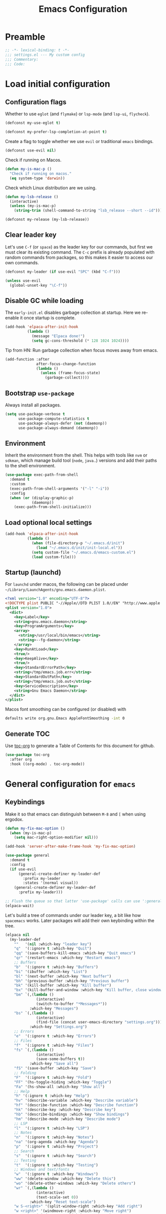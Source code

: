 #+TITLE: Emacs Configuration
#+STARTUP: showall
* Table of Contents                                            :TOC:noexport:
:PROPERTIES:
:VISIBILITY: folded
:END:
- [[#preamble][Preamble]]
- [[#load-initial-configuration][Load initial configuration]]
  - [[#configuration-flags][Configuration flags]]
  - [[#clear-leader-key][Clear leader key]]
  - [[#disable-gc-while-loading][Disable GC while loading]]
  - [[#bootstrap-use-package][Bootstrap =use-package=]]
  - [[#environment][Environment]]
  - [[#load-optional-local-settings][Load optional local settings]]
  - [[#startup-launchd][Startup (launchd)]]
  - [[#generate-toc][Generate TOC]]
- [[#general-configuration-for-emacs][General configuration for =emacs=]]
  - [[#keybindings][Keybindings]]
  - [[#quality-of-life][Quality-of-Life]]
  - [[#backups][Backups]]
  - [[#performance][Performance]]
  - [[#mouse--touchpad][Mouse / Touchpad]]
  - [[#whitespace][Whitespace]]
  - [[#help][Help]]
  - [[#file-system-dired][File system (=dired=)]]
  - [[#ui][UI]]
  - [[#fonts][Fonts]]
  - [[#spell-checking][Spell-checking]]
- [[#general-programming][General programming]]
- [[#packages][Packages]]
  - [[#theming-modus-themes][Theming (=modus-themes=)]]
  - [[#utilities][Utilities]]
  - [[#email][Email]]
  - [[#browser-eww][Browser (=eww=)]]
  - [[#project-and-file-management][Project and File Management]]
  - [[#programming][Programming]]
  - [[#terminal][Terminal]]
  - [[#recreational][Recreational]]
- [[#postamble][Postamble]]

* Preamble
:PROPERTIES:
:VISIBILITY: folded
:END:

#+BEGIN_SRC emacs-lisp
  ;; -*- lexical-binding: t -*-
  ;;; settings.el --- My custom config
  ;;; Commentary:
  ;;; Code:
#+END_SRC
* Load initial configuration
:PROPERTIES:
:VISIBILITY: children
:END:
** Configuration flags

Whether to use =eglot= (and =flymake=) or =lsp-mode= (and =lsp-ui=, =flycheck=).

#+BEGIN_SRC emacs-lisp
  (defconst my-use-eglot t)
#+END_SRC

#+begin_src emacs-lisp
  (defconst my-prefer-lsp-completion-at-point t)
#+end_src

Create a flag to toggle whether we use =evil= or traditional =emacs= bindings.

#+begin_src emacs-lisp
  (defconst use-evil nil)
#+end_src

Check if running on Macos.

#+begin_src emacs-lisp
  (defun my-is-mac-p ()
    "Check if running on macos."
    (eq system-type 'darwin))
#+end_src

Check which Linux distribution are we using.

#+begin_src emacs-lisp
  (defun my-lsb-release ()
    (interactive)
    (unless (my-is-mac-p)
      (string-trim (shell-command-to-string "lsb_release --short --id"))))

  (defconst my-release (my-lsb-release))
#+end_src

** Clear leader key

Let's use =C-f= (or =space=) as the leader key for our commands, but first we must clear its existing command. The =C-c= prefix is already populated with random commands from packages, so this makes it easier to access our own commands.

#+begin_src emacs-lisp
  (defconst my-leader (if use-evil "SPC" (kbd "C-f")))

  (unless use-evil
    (global-unset-key "\C-f"))
#+end_src

** Disable GC while loading

The =early-init.el= disables garbage collection at startup. Here we re-enable it once startup is complete.

#+BEGIN_SRC emacs-lisp
  (add-hook 'elpaca-after-init-hook
            (lambda ()
              (message "Elpaca done!")
              (setq gc-cons-threshold (* 128 1024 1024))))
#+END_SRC

Tip from HN: Run garbage collection when focus moves away from emacs.

#+begin_src emacs-lisp
  (add-function :after
                after-focus-change-function
                (lambda ()
                  (unless (frame-focus-state)
                    (garbage-collect))))
#+end_src


** Bootstrap =use-package=

Always install all packages.

#+BEGIN_SRC emacs-lisp
  (setq use-package-verbose t
        use-package-compute-statistics t
        use-package-always-defer (not (daemonp))
        use-package-always-demand (daemonp))
#+END_SRC

** Environment

Inherit the environment from the shell. This helps with tools like =nvm= or =sdkman=, which manage build tool (=node=, =java=..) versions and add their paths to the shell environment.

#+begin_src emacs-lisp
  (use-package exec-path-from-shell
    :demand t
    :custom
    (exec-path-from-shell-arguments '("-l" "-i"))
    :config
    (when (or (display-graphic-p)
              (daemonp))
      (exec-path-from-shell-initialize)))
#+end_src

** Load optional local settings

#+BEGIN_SRC emacs-lisp
  (add-hook 'elpaca-after-init-hook
            (lambda ()
              (when (file-directory-p "~/.emacs.d/init")
                (load "~/.emacs.d/init/init-local.el"))
              (setq custom-file "~/.emacs.d/emacs-custom.el")
              (load custom-file)))
#+END_SRC

** Startup (launchd)

For =launchd= under macos, the following can be placed under =~/Library/LaunchAgents/gnu.emacs.daemon.plist=.

#+begin_src xml :tangle no
  <?xml version="1.0" encoding="UTF-8"?>
  <!DOCTYPE plist PUBLIC "-//Apple//DTD PLIST 1.0//EN" "http://www.apple.com/DTDs/PropertyList-1.0.dtd">
  <plist version="1.0">
    <dict>
      <key>Label</key>
      <string>gnu.emacs.daemon</string>
      <key>ProgramArguments</key>
      <array>
        <string>/usr/local/bin/emacs</string>
        <string>--fg-daemon</string>
      </array>
      <key>RunAtLoad</key>
      <true/>
      <key>KeepAlive</key>
      <true/>
      <key>StandardErrorPath</key>
      <string>/tmp/emacs.job.err</string>
      <key>StandardOutPath</key>
      <string>/tmp/emacs.job.out</string>
      <key>ServiceDescription</key>
      <string>Gnu Emacs Daemon</string>
    </dict>
  </plist>
#+end_src

Macos font smoothing can be configured (or disabled) with

#+begin_src bash :tangle no
  defaults write org.gnu.Emacs AppleFontSmoothing -int 0
#+end_src

** Generate TOC

Use [[https://github.com/snosov1/toc-org][toc-org]] to generate a Table of Contents for this document for github.

#+BEGIN_SRC emacs-lisp
  (use-package toc-org
    :after org
    :hook ((org-mode) . toc-org-mode))
#+END_SRC

* General configuration for =emacs=
:PROPERTIES:
:VISIBILITY: children
:END:
** Keybindings

Make it so that emacs can distinguish between =M-8= and =[= when using ergodox.

#+begin_src emacs-lisp
  (defun my-fix-mac-option ()
    (when (my-is-mac-p)
      (setq mac-right-option-modifier nil)))

  (add-hook 'server-after-make-frame-hook 'my-fix-mac-option)
#+end_src

#+begin_src emacs-lisp
  (use-package general
    :demand t
    :config
    (if use-evil
        (general-create-definer my-leader-def
          :prefix my-leader
          :states '(normal visual))
      (general-create-definer my-leader-def
        :prefix my-leader)))

  ;; Flush the queue so that latter 'use-package' calls can use ':general'.
  (elpaca-wait)
#+end_src

Let's build a tree of commands under our leader key, a bit like how =spacemacs= works. Later packages will add their own keybinding within the tree.

#+begin_src emacs-lisp
  (elpaca nil
    (my-leader-def
      ""   '(nil :which-key "leader key")
      "q"  '(:ignore t :which-key "Quit")
      "qq" '(save-buffers-kill-emacs :which-key "Quit emacs")
      "qr" '(restart-emacs :which-key "Restart emacs")
      ;; Buffers
      "b"  '(:ignore t :which-key "Buffers")
      "bi" '(ibuffer :which-key "List")
      "bl" '(next-buffer :which-key "Next buffer")
      "bh" '(previous-buffer :which-key "Previous buffer")
      "bk" '(kill-buffer :which-key "Kill buffer")
      "bx" '(kill-buffer-and-window :which-key "Kill buffer, close window")
      "bm" `(,(lambda ()
                (interactive)
                (switch-to-buffer "*Messages*"))
             :which-key "Messages")
      "bs" `(,(lambda ()
                (interactive)
                (find-file (concat user-emacs-directory "settings.org")))
             :which-key "Settings.org")
      ;; Errors
      "e"  '(:ignore t :which-key "Errors")
      ;; Files
      "f"  '(:ignore t :which-key "Files")
      "fs" `(,(lambda ()
                (interactive)
                (save-some-buffers t))
             :which-key "Save all")
      "fS" '(save-buffer :which-key "Save")
      ;; Folding
      "F"  '(:ignore t :which-key "Fold")
      "FF" '(hs-toggle-hiding :which-key "Toggle")
      "Fa" '(hs-show-all :which-key "Show all")
      ;; Help
      "h" '(:ignore t :which-key "Help")
      "hv" '(describe-variable :which-key "Describe variable")
      "hf" '(describe-function :which-key "Describe function")
      "hk" '(describe-key :which-key "Describe key")
      "hb" '(describe-bindings :which-key "Show bindings")
      "hm" '(describe-mode :which-key "Describe mode")
      ;; LSP
      "l"  '(:ignore t :which-key "LSP")
      ;; Notes
      "n"  '(:ignore t :which-key "Notes")
      "na" '(org-agenda :which-key "Agenda")
      "p"  '(:ignore t :which-key "Project")
      ;; Search
      "s"  '(:ignore t :which-key "Search")
      ;; Testing
      "t"  '(:ignore t :which-key "Testing")
      ;; Windows and text/fonts
      "w"  '(:ignore t :which-key "Windows")
      "ww" '(delete-window :which-key "Delete this")
      "wo" '(delete-other-windows :which-key "Delete others")
      "wr" `(,(lambda ()
                (interactive)
                (text-scale-set 0))
             :which-key "Reset text-scale")
      "w S-<right>" '(split-window-right :which-key "Add right")
      "w <right>" '(windmove-right :which-key "Move right")
      "w <up>" '(windmove-up :which-key "Move up")
      "w <left>" '(windmove-left :which-key "Move left")
      "w <down>" '(windmove-down :which-key "Move down")
      ;; Lisp
      "x"  '(:ignore t :which-key "Execute LISP")))
#+end_src

Provide some evaluation shortcuts when working with =elisp= buffers.

#+begin_src emacs-lisp
  (elpaca nil
    (my-leader-def
      :keymaps '(emacs-lisp-mode-map org-mode-map)
      "xl" '(eval-last-sexp :which-key "Eval last")
      "xe" '(eval-defun :which-key "Eval defun")))
#+end_src

Optionally use =evil= mode for keybindings.

#+begin_src emacs-lisp
  (use-package evil
    :demand t
    :if use-evil
    :init
    (defun my-reset-cursor ()
      (interactive)
      (when (and (boundp 'evil-mode) (not evil-mode))
        (message "reset cursor")
        (setq-default cursor-type 'box)
        (set-cursor-color "#FFFFFF")))
    :hook
    (evil-mode . my-reset-cursor)
    :custom
    (evil-move-beyond-eol t)
    (evil-normal-state-cursor '("green" box))
    (evil-want-keybinding nil)
    (evil-want-C-u-scroll t)
    (evil-mode-line-format '(before . mode-line-front-space))
    :bind
    (:map evil-normal-state-map
          ("<tab>" . evil-indent))
    :config
    (eval-after-load 'undo-tree
      (setq evil-undo-system 'undo-tree))
    (modus-themes-with-colors
      (setq evil-normal-state-tag   (propertize " COMMAND " 'face `((:background ,bg-green-intense :foreground ,fg-main)))
            evil-emacs-state-tag    (propertize "  EMACS  " 'face `((:background ,bg-yellow-subtle :foreground ,fg-dim)))
            evil-insert-state-tag   (propertize " ------- " 'face `((:background ,bg-red-subtle :foreground ,fg-main)))
            evil-replace-state-tag  (propertize " REPLACE " 'face `((:background ,bg-red-intense :foreground ,fg-main)))
            evil-motion-state-tag   (propertize "  MOTION " 'face `((:background ,bg-blue-subtle :foreground ,fg-main)))
            evil-visual-state-tag   (propertize "  VISUAL " 'face `((:background ,bg-cyan-intense :foreground ,fg-main)))
            evil-operator-state-tag (propertize " OPERATE " 'face `((:background ,bg-magenta-intense :foreground ,fg-main)))))
    (evil-mode 1))
#+end_src

#+begin_src emacs-lisp
  (use-package evil-collection
    :demand t
    :if use-evil
    :after evil
    :config
    (evil-collection-init '(dashboard cider)))
#+end_src

#+begin_src emacs-lisp
  (use-package evil-goggles
    :demand t
    :if use-evil
    :after evil
    :config
    (evil-goggles-mode)
    (evil-goggles-use-diff-faces))
#+end_src

Use [[https://github.com/justbur/emacs-which-key][which-key]] to show suggestions when using keybindings.

#+BEGIN_SRC emacs-lisp
  (use-package which-key
    :demand t
    :custom
    (which-key-sort-order 'which-key-key-order-alpha)
    (which-key-separator " -> ")
    (which-key-idle-delay 0.5)
    (which-key-min-display-lines 6)
    (which-key-add-column-padding 2)
    :config
    (which-key-setup-side-window-bottom)
    (which-key-mode))
#+END_SRC

=hydra= can be used to build custom keybinding menus, a bit like =transient=.

#+begin_src emacs-lisp
  (use-package hydra)
#+end_src

#+begin_src emacs-lisp
  (use-package major-mode-hydra
    :bind ("M-SPC" . major-mode-hydra)
    :custom
    (major-mode-hydra-invisible-quit-key "q"))
#+end_src

** Quality-of-Life

Don't  require the user to type =yes= or =no= as a simple =y= or =n= is sufficient.

#+BEGIN_SRC emacs-lisp
  (fset 'yes-or-no-p 'y-or-n-p)
#+END_SRC

Automatically refresh buffers if the file has changed on disk.

#+begin_src emacs-lisp
  (use-package emacs
    :elpaca nil
    :custom
    ;; Don't poll if file system already notifies us
    (auto-revert-avoid-polling t)
    (auto-revert-interval 5)
    ;; Check if VC state changes (e.g. branch) even though the file stays the same
    (auto-revert-check-vc-info t)
    :config
    (global-auto-revert-mode t))
#+end_src

Introduce a Clojure -style =comment= macro.

#+begin_src emacs-lisp
  (defmacro comment (&rest sexp) nil)
#+end_src

Start the =*scratch*= in fundamental mode so we don't automatically load all elisp related packages.

#+begin_src emacs-lisp
  (use-package emacs
    :elpaca nil
    :custom
    (initial-major-mode 'fundamental-mode))
#+end_src

** Backups

#+BEGIN_SRC emacs-lisp
  (setq
   ;; don't clobber symlinks
   backup-by-copying t
   ;; don't litter my fs tree
   backup-directory-alist '(("." . "~/.saves/"))
   auto-save-file-name-transforms `((".*" "~/.saves/" t))
   delete-old-versions t
   kept-new-versions 6
   kept-old-versions 2
   ;; use versioned backups
   version-control t)
#+END_SRC

Save command history when we close the frame.

#+begin_src emacs-lisp
  (add-hook 'delete-frame-functions 'recentf-save-list)
  (add-hook 'delete-frame-functions 'savehist-autosave)
#+end_src

** Performance

Increase the default number of bytes to read from subprocesses, as the default is just 4 kB.

#+BEGIN_SRC emacs-lisp
  (setq read-process-output-max (* 1024 1024))
#+END_SRC

The =suggest-key-bindings= feature adds several seconds of delays to various commands when using =M-x=.

#+BEGIN_SRC emacs-lisp
  (setq suggest-key-bindings nil)
#+END_SRC

Enable shortcuts for the internal profiler.

#+BEGIN_SRC emacs-lisp
  (global-set-key (kbd "<f9>") 'profiler-start)
  (global-set-key (kbd "<f10>") 'profiler-stop)
  (global-set-key (kbd "<f11>") 'profiler-report)
#+END_SRC

Use left-to-right text direction instead of detecting per line, for a minor performance boost.

#+BEGIN_SRC emacs-lisp
  (setq-default bidi-paragraph-direction 'left-to-right)
#+END_SRC

Disable the bidirectional parenthesis algorithm, for a minor performance boost.

#+BEGIN_SRC emacs-lisp
  (setq bidi-inhibit-bpa t)
#+END_SRC

There's a default wait time of =0.1= seconds between emacs and =GTK=.

#+begin_src emacs-lisp
  (setq pgtk-wait-for-event-timeout 0.01)
#+end_src

** Mouse / Touchpad

Check if we're running a graphical session and if so:
- Show a context menu when right clicking

#+begin_src emacs-lisp
  (defun my-when-graphical ()
    (when (display-graphic-p)
      (context-menu-mode)))

  (add-hook 'server-after-make-frame-hook 'my-when-graphical)
#+end_src

*** Scrolling

Set =scroll-margin= to =0= , otherwise the scrolling will jump around when clicking on entries in =treemacs=.

#+BEGIN_SRC emacs-lisp
  (setq auto-window-vscroll nil
        fast-but-imprecise-scrolling t
        scroll-conservatively 101
        scroll-margin 0
        scroll-preserve-screen-position t)
#+END_SRC

Enable smooth scrolling when using macos. However, this cases [[https://def.lakaban.net/2023-03-05-high-quality-scrolling-emacs/][issues]] with text-scaling, where the scale increases dramatically if you press =C= and the touchpad.

#+begin_src emacs-lisp
  (when (my-is-mac-p)
    (pixel-scroll-precision-mode +1)

    (defun my-filter-mwheel-always-coalesce (orig &rest args)
      "A filter function suitable for :around advices that ensures only
     coalesced scroll events reach the advised function."
      (if mwheel-coalesce-scroll-events
          (apply orig args)
        (setq mwheel-coalesce-scroll-events t)))

    (defun my-filter-mwheel-never-coalesce (orig &rest args)
      "A filter function suitable for :around advices that ensures only
     non-coalesced scroll events reach the advised function."
      (if mwheel-coalesce-scroll-events
          (setq mwheel-coalesce-scroll-events nil)
        (apply orig args)))

    ;; Don't coalesce for high precision scrolling
    (advice-add 'pixel-scroll-precision :around #'my-filter-mwheel-never-coalesce)

    ;; Coalesce for default scrolling (which is still used for horizontal scrolling)
    ;; and text scaling (bound to ctrl + mouse wheel by default).
    (advice-add 'mwheel-scroll          :around #'my-filter-mwheel-always-coalesce)
    (advice-add 'mouse-wheel-text-scale :around #'my-filter-mwheel-always-coalesce))
#+end_src

** Whitespace

Highlight trailing whitespace (when not in read-only buffers) and don't use tabs for indenting.

#+BEGIN_SRC emacs-lisp
  (defun show-trailing-if-writeable ()
    (let ((enabled (if buffer-read-only nil t)))
      (setq-local show-trailing-whitespace enabled)
      (setq-local indicate-empty-lines enabled)))

  (add-hook 'text-mode-hook 'show-trailing-if-writeable)
  (add-hook 'prog-mode-hook 'show-trailing-if-writeable)
  (add-hook 'read-only-mode-hook 'show-trailing-if-writeable)

  (setq-default indent-tabs-mode nil)
#+END_SRC

Highlight any tabs as if they were trailing whitespace. Again, only in writable buffers.

#+BEGIN_SRC emacs-lisp
  (add-hook 'font-lock-mode-hook
            (lambda ()
              (when (not buffer-read-only)
                (font-lock-add-keywords
                 nil
                 '(("\t" 0 'trailing-whitespace prepend))))))
#+END_SRC

Cleanup trailing whitespace when saving a buffer.

#+BEGIN_SRC emacs-lisp
  (add-hook 'before-save-hook 'delete-trailing-whitespace)
#+END_SRC

Some archaic writing styles expect two spaces between sentences.

#+begin_src emacs-lisp
  (setq sentence-end-double-space nil)
#+end_src

** Help

[[https://github.com/Wilfred/helpful][helpful]] provides some additional information in help buffers, such as keymaps or call locations.

#+begin_src emacs-lisp
  (use-package helpful
    :general
    (my-leader-def
      :keymaps 'emacs-lisp-mode-map
      "hh" '(helpful-at-point :which-key "Thing-at-point"))
    :bind
    (([remap describe-key]      . helpful-key)
     ([remap describe-command]  . helpful-command)
     ([remap describe-variable] . helpful-variable)
     ([remap describe-function] . helpful-callable)))
#+end_src

=eldoc= is the built-in documentation tool, which can show documentation in e.g. the echo area or a dedicated buffer.

#+begin_src emacs-lisp
  (use-package eldoc
    :demand t
    :elpaca nil
    :custom
    (eldoc-documentation-strategy 'eldoc-documentation-compose))
#+end_src

[[https://github.com/casouri/eldoc-box][eldoc-box]] can display =eldoc= documentation in a nice popup child-frame.

#+begin_src emacs-lisp
  (use-package eldoc-box
    :after eldoc
    :general
    (my-leader-def
      :keymaps '(clojure-mode-map)
      "hh" '(eldoc-box-help-at-point :which-key "Glance docs")))
#+end_src

Let's define some helper functions, which can be used to wrap the various =eldoc= display functions (like =eldoc-display-in-echo-area= or =eldoc-display-in-buffer=). These functions allow us to choose which documentation (e.g. function signatures, flymake errors, LSP documentation) appears in which output. Note that these only work with =emacs= 30.x as the =:origin= is a new feature.

#+begin_src emacs-lisp
  (defun my-filter-by-source (display-fn &rest source-fns)
    "Wrap DISPLAY-FN such that only docs from SOURCE-FNS are shown."
    (lambda (docs interactive)
      (let ((docs (->> docs
                       (-filter (lambda (doc)
                                  (let* ((plist (cdr doc))
                                         (origin (plist-get plist :origin)))
                                    (-contains? source-fns origin)))))))
        (funcall display-fn docs interactive))))

  (defun my-remove-by-source (display-fn &rest source-fns)
    "Wrap DISPLAY-FN such that any docs from SOURCE-FNS are ignored."
    (lambda (docs interactive)
      (let ((docs (->> docs
                       (-remove (lambda (doc)
                                  (let* ((plist (cdr doc))
                                         (origin (plist-get plist :origin)))
                                    (-contains? source-fns origin)))))))
        (funcall display-fn docs interactive))))
#+end_src

** File system (=dired=)

#+begin_src emacs-lisp
  (use-package emacs
    :elpaca nil
    :general
    (:keymaps 'dired-mode-map
     "<C-up>" 'dired-up-directory))
#+end_src

Re-use the same buffer when navigating to subdirectories in =dired=.

#+begin_src emacs-lisp
  (put 'dired-find-alternate-file 'disabled nil)
#+end_src

Show some nice icons in =dired= buffers.

#+begin_src emacs-lisp
  (use-package nerd-icons-dired
    :demand t
    :after (nerd-icons)
    :hook (dired-mode . nerd-icons-dired-mode))
#+end_src

Use =C-s= to filter entries in a =dired= buffer.

#+begin_src emacs-lisp
  (use-package dired-narrow
    :bind (:map dired-mode-map
           ("C-s" . dired-narrow)))
#+end_src

** UI

Hide the default splash screen.

#+BEGIN_SRC emacs-lisp
  (setq inhibit-splash-screen t)
#+END_SRC

Highlight the current line.

#+begin_src emacs-lips
  (global-hl-line-mode)
#+end_src

Use =ace-window= to quickly move between windows.

TODO : We might want to move this under the leader key.

#+begin_src emacs-lisp
  (use-package ace-window
    :bind (("C-p" . ace-window))
    :custom
    (aw-keys '(?a ?s ?d ?f ?g ?h ?j ?k ?l))
    (aw-dispatch-always t)
    (aw-ignore-on nil))
#+end_src

Show the whole file path in the window title

#+begin_src emacs-lisp
  (setq frame-title-format
        `((buffer-file-name "%f" "%b")
          ,(format " - GNU Emacs %s" emacs-version)))
#+end_src

** Fonts

Detect the active monitor name and update the font size accordingly.

#+begin_src emacs-lisp
  (defvar font-family "Hack Nerd Font Mono")
  (defvar font-family-variable "Georgia")

  (set-face-attribute 'default nil :family font-family)

  ;; Using a floating point height implies relative scaling wrt. the 'default font height
  (set-face-attribute 'fixed-pitch nil :family font-family :height 1.0)
  (set-face-attribute 'variable-pitch nil :family font-family-variable :height 1.0)
  (set-face-attribute 'mode-line nil :family font-family :height 1.0)

  (defun my-update-font-size (font-height)
    "Update the font DPI to FONT-HEIGHT."
    (set-face-attribute 'default nil :height font-height))

  (defun my-monitor-name ()
    "Return the name of the current monitor as string."
    (interactive)
    (frame-monitor-attribute 'name))

  (defun my-monitor-attrs-to-font-height ()
    "Use screen resolution and physical size to determine font size."
    (let-alist (frame-monitor-attributes)
      (let ((x (nth 2 .geometry))
            (y (nth 3 .geometry))
            (w (nth 0 .mm-size))
            (h (nth 1 .mm-size)))
        (message "%sx%s px, %s mm x %s mm" x y w h)
        (cond
         ;; M1 main screen
         ((and (eq w 344) (eq h 222)) 140)
         ;; M28U with apple
         ((and (eq x 2560) (eq y 1440)
               (eq w 631) (eq h 360))  140)
         ((and (eq x 3008) (eq y 1692)
               (eq w 628) (eq h 359))  150)
         ;; x270 @ 1080p
         ((and (eq x 1920) (eq y 1080)
               (eq w 280) (eq h 160)) 130)
         ;; p14s @ 1080p
         ((and (eq x 1920) (eq y 1080)
               (eq w 310) (eq h 170)) 70)
         ;; P27h-20 @ 1440p
         ((and (eq x 2560) (eq y 1440)
               (eq w 600) (eq h 340)) 80)
         ((and (eq x 2560) (eq y 1440)
               (eq w 602) (eq h 338)) 150)
         ;; WSL @ 4k
         ((and (eq x 3840) (eq y 2160)
               (eq w 0) (eq h 0)) 140)
         ;; M28U @ 4k
         ((and (eq x 3840) (eq y 2160)
               (eq w 630) (eq h 360)) 90)))))

  (defun my-monitor-to-font-height ()
    "Map monitor name to font height."
    (or (my-monitor-attrs-to-font-height)
        (pcase (my-monitor-name)
          ("M28U/22060B001950" 90)
          ("eDP-1-unknown" 130)
          ((pred (string-prefix-p "P27h-20/V906XFMC")) 110)
          (name (progn
                  (message "Unknown monitor '%s'" name)
                  100)))))

  (defun my-refresh-dpi ()
    "Update the font size based on the active monitor."
    (interactive)
    (let* ((font-height (my-monitor-to-font-height)))
      (message (format "Set font height: %s" font-height))
      (my-update-font-size font-height)))

  (defun my-refresh-dpi-delayed ()
    "Refresh DPI after a small delay"
    (run-at-time "0.2 sec" nil #'my-refresh-dpi))

  ;; Refresh DPI after creating a frame
  (add-hook 'server-after-make-frame-hook 'my-refresh-dpi-delayed)

  ;; Immediately refresh if not using emacsclient
  (when (and (not (daemonp))
             (display-graphic-p))
    (my-refresh-dpi))
#+end_src

Don't use variable pitch fonts in =shr= / =eww=.

#+begin_src emacs-lisp
  (use-package emacs
    :elpaca nil
    :custom
    (shr-use-fonts nil))
#+end_src

** Spell-checking

[[https://github.com/minad/jinx][jinx]] is a new spell-checker which uses various spell-checking engines through [[https://abiword.github.io/enchant/][enchant]].

#+begin_src emacs-lisp
  (use-package jinx
    :hook ((prog-mode . jinx-mode))
    :general
    (my-leader-def
      :keymaps 'jinx-mode-map
      "et" '(jinx-correct :which-key "Correct mispelled")
      "em" '(jinx-next :which-key "Next mispelled"))
    :custom
    (jinx-languages "en fi")
    :custom-face
    (jinx-misspelled ((((supports :underline (:style wave))) :underline (:style wave :color "#feacd0"))
                      (t :underline t :inherit error))))
#+end_src

* General programming
:PROPERTIES:
:VISIBILITY: folded
:END:

Show line numbers.

#+BEGIN_SRC emacs-lisp
  (add-hook 'text-mode-hook (lambda ()
                              (when (not (member major-mode '(org-mode)))
                                (display-line-numbers-mode))))
  (add-hook 'prog-mode-hook 'display-line-numbers-mode)
#+END_SRC

Highlight matching parenthesis.

#+BEGIN_SRC emacs-lisp
  (add-hook 'prog-mode-hook 'show-paren-mode)
#+END_SRC

Enable /HideShow/ mode: allows collapsing s-exprs (=<backtab>=  is =S-<tab>=).

#+begin_src emacs-lisp
  (use-package hideshow
    :elpaca nil
    :hook ((clojure-mode . hs-minor-mode)
           (emacs-lisp-mode . hs-minor-mode))
    :bind (("<backtab>" . hs-toggle-hiding)))
#+END_src

Indent current function

#+begin_src emacs-lisp
  (defun my-indent-defun ()
    "Indent the current defun."
    (interactive)
    (save-excursion
      (mark-defun)
      (indent-region (region-beginning) (region-end))))

  (global-set-key (kbd "C-<tab>") #'my-indent-defun)
#+end_src

Emacs uses coarse regexp based parsers for syntax highlighting. Since emacs 29+, the internal =treesit= package provides language-specific parsers, which are both faster and provide more accurate results.

However, not all languages are yet supported and =treesit= does not automatically use the =-ts=  modes. =treesit-auto= will both a) download the necessary grammars and b) active the proper =-ts= mode when available.

#+begin_src emacs-lisp
  (use-package treesit-auto
    :config
    (global-treesit-auto-mode))
#+end_src

* Packages
** Theming (=modus-themes=)
:PROPERTIES:
:VISIBILITY: folded
:END:

Provide icons for stuff like =treemacs=.

#+BEGIN_SRC emacs-lisp
  (use-package nerd-icons
    :demand t)
#+END_SRC

Provide icons for =ibuffer=.

#+begin_src emacs-lisp
  (use-package nerd-icons-ibuffer
    :demand t
    :after nerd-icons
    :hook (ibuffer-mode . nerd-icons-ibuffer-mode))
#+end_src

Construct a simple mode line.

#+BEGIN_SRC emacs-lisp
  (setq-default projectile-mode-line-prefix "")

  (setq-default mode-line-format
                '("%e"
                  mode-line-front-space
                  mode-line-frame-identification
                  " "
                  mode-line-buffer-identification
                  (vc-mode vc-mode)
                  " "
                  mode-name
                  (flymake-mode flymake-mode-line-format)
                  (flycheck-mode flycheck-mode-line)
                  " "
                  mode-line-misc-info
                  " "
                  mode-line-process
                  " "
                  (cider-mode cider-mode-line)
                  " "
                  mode-line-end-spaces))
#+END_SRC

Use =modus-vivendi= as the main theme.

#+BEGIN_SRC emacs-lisp
  (use-package modus-themes
    :demand t
    :custom
    (modus-themes-custom-auto-reload t)
    (modus-themes-org-blocks 'gray-background)
    (modus-themes-mixed-fonts nil)
    (modus-vivendi-palette-overrides
     '((bg-hl-line bg-magenta-subtle)))
    :config
    (add-hook 'modus-themes-after-load-theme-hook #'my-tune-colors)
    (if (daemonp)
        (add-hook 'server-after-make-frame-hook
                  (defun my-init-theme-fn ()
                    (modus-themes-load-theme 'modus-vivendi)
                    (select-frame-set-input-focus (selected-frame))))
      (modus-themes-load-theme 'modus-vivendi))
    :init
    (defun my-tune-colors ()
      (interactive)
      (modus-themes-with-colors
        (custom-set-faces
         `(org-block-begin-line ((,c :inherit modus-themes-fixed-pitch
                                     :foreground "gray65"
                                     :background ,bg-main)))))))
#+END_SRC

#+begin_src emacs-lisp
  (use-package spacious-padding
    :demand t
    :if (or (display-graphic-p)
            (daemonp))
    :config
    (defun my-spacing ()
      (spacious-padding-mode 1))
    (add-hook 'emacs-startup-hook 'my-spacing))
#+end_src

** Utilities
:PROPERTIES:
:VISIBILITY: children
:END:
*** Minibuffer completion (=vertico=)

Hide commands in =M-x= which do not apply to the current mode.

#+BEGIN_SRC emacs-lisp
  (setq read-extended-command-predicate #'command-completion-default-include-p)
#+END_SRC

[[https://github.com/minad/vertico][vertico]] provides completion for minibuffer commands.

#+BEGIN_SRC emacs-lisp
  (use-package vertico
    :demand t
    :elpaca (:files (:defaults "extensions/*"))
    :init
    (vertico-mode)
    :custom
    (vertico-sort-function #'vertico-sort-history-alpha))
#+END_SRC

The =vertico-directory= extension enhances the directory navigation when completing.

#+begin_src emacs-lisp
  (use-package vertico-directory
    :after vertico
    :elpaca nil
    ;; More convenient directory navigation commands
    :bind (:map vertico-map
                ("RET" . vertico-directory-enter)
                ("DEL" . vertico-directory-delete-char)
                ("M-DEL" . vertico-directory-delete-word))
    ;; Tidy shadowed file names
    :hook (rfn-eshadow-update-overlay . vertico-directory-tidy))
#+end_src

[[https://github.com/oantolin/orderless][orderless]] provides /completion style/ (ie. fuzzy searching) for command completion.

#+BEGIN_SRC emacs-lisp
  (use-package orderless
    :demand t
    :after vertico
    :custom
    (completion-styles '(basic orderless partial-completion))
    (completion-category-defaults nil)
    :config
    (add-to-list 'completion-category-overrides '((file (styles basic partial-completion)))))
#+END_SRC

[[https://github.com/minad/cape][cape]] provides extensions and utilities to =completion-at-point-functions=.

#+BEGIN_SRC emacs-lisp
  (use-package cape
    :demand t
    :after vertico
    :config
    (add-hook 'completion-at-point-functions #'cape-file))
#+END_SRC

The [[https://github.com/minad/marginalia][marginalia]] package provides description of entries (e.g. files, commands) in completion menus.

#+BEGIN_SRC emacs-lisp
  (use-package marginalia
    :demand t
    :after (vertico)
    :init
    (marginalia-mode))
#+END_SRC

Provide icons for completion menus (e.g. when selecting which file to open etc.).

#+BEGIN_SRC emacs-lisp
  (use-package nerd-icons-completion
    :demand t
    :after (nerd-icons marginalia)
    :config
    (nerd-icons-completion-marginalia-setup))
#+END_SRC

The [[https://github.com/minad/consult][consult]] package provides a bunch of utility functions related to completions (e.g. switch buffer, search within buffer..).

#+BEGIN_SRC emacs-lisp
  (use-package consult
    :demand t
    :after (projectile)
    :general
    (my-leader-def
      "bb" '(consult-buffer :which-key "Switch buffer")
      "ss" '(consult-line :which-key "Search (in buffer)")
      "sr" '(consult-ripgrep :which-key "Search (ripgrep)")
      "si" '(consult-imenu :which-key "Imenu"))
    :bind (("C-s" . consult-line)
           ("C-x b" . consult-buffer)
           ("C-M-y" . consult-yank-from-kill-ring))
    :custom
    (consult-narrow-key "<")
    (consult-project-function (lambda (_)
                                (projectile-project-root)))
    :config
    (with-eval-after-load 'xref
      (setq xref-show-xrefs-function #'consult-xref)
      (setq xref-show-definitions-function #'consult-xref))
    (require 'consult-imenu)
    (add-to-list 'consult-imenu-config
                 '(clojure-mode :toplevel "Functions"
                                :types ((?f "Functions"  font-lock-function-name-face)
                                        (?m "Macros"     font-lock-function-name-face)
                                        (?n "Namespaces" font-lock-constant-face)
                                        (?i "Interfaces" font-lock-type-face)
                                        (?v "Variables"  font-lock-variable-name-face)))))
#+END_SRC

#+begin_src emacs-lisp
  (use-package consult-projectile
    :demand t
    :after (consult projectile)
    :general
    (my-leader-def
      :keymaps 'projectile-mode-map
      "bp" '(consult-projectile :which-key "Project buffers")
      "pf" '(consult-projectile-find-file :which-key "Find file"))
    :config
    (substitute-key-definition 'projectile-find-file
                               'consult-projectile
                               projectile-command-map))
#+end_src

The [[https://github.com/oantolin/embark][embark]] package provides a way to run commands against the currently active minibuffer target (e.g. =C-x C-f= to browse files, then =C-ä= to choose an action on a file).

#+BEGIN_SRC emacs-lisp
  (use-package embark
    :after (vertico)
    :bind (("C-ä" . embark-act)))
#+END_SRC

#+BEGIN_SRC emacs-lisp
  (use-package embark-consult
    :demand t
    :after (embark consult))
#+END_SRC

Use =savehist= to save minibuffer command history between sessions.

#+BEGIN_SRC emacs-lisp
  (use-package savehist
    :elpaca nil
    :init
    (savehist-mode))
#+END_SRC

Close the minibuffer if you click on a buffer.

#+begin_src emacs-lisp
  (defun stop-using-minibuffer ()
    "kill the minibuffer"
    (when (and (>= (recursion-depth) 1) (active-minibuffer-window))
      (abort-recursive-edit)))

  (add-hook 'mouse-leave-buffer-hook 'stop-using-minibuffer)
#+end_src

*** Search

[[https://github.com/dajva/rg.el][rg]] provides [[https://github.com/BurntSushi/ripgrep][ripgrep]] searching within =emacs=.

Let's use =display-buffer-alist= to select the =*rg*= buffer automatically ([[https://www.reddit.com/r/emacs/comments/un283d/comment/i8pxp4k/][link]]).

#+BEGIN_SRC emacs-lisp
  (use-package rg
    :general
    (my-leader-def
      "sm" '(rg-menu :which-key "Search menu"))
    :config
    ;; Focus on search results immediately
    (add-to-list
     'display-buffer-alist
     '("\\*rg\\*" . (nil . ((body-function . select-window)))))

    ;; Add some custom search shortcuts
    (rg-define-search clojure-project
      :query ask
      :format literal
      :dir project
      :files "*.{cljc,cljs,clj}"
      :menu ("Custom" "c" "Clojure")))
#+END_SRC

*** Org mode (=org=, =polymode=)

#+begin_src emacs-lisp
  (use-package org
    :elpaca nil
    :general
    (my-leader-def
      :keymaps 'org-mode-map
      :major-modes t
      "m" '(:ignore t :which-key "Org Mode")
      "mi" 'org-insert-structure-template
      "me" 'org-edit-special
      "mc" '(:ignore t :which-key "orc-clock")
      "mci" 'org-clock-in
      "mco" 'org-clock-out
      "mcd" 'org-clock-display
      "mcg" 'org-clock-goto)
    (my-leader-def
      :keymaps 'org-src-mode-map
      :predicate 'org-src-mode
      "m"  '(:ignore t :which-key "Org special buffer")
      "mq" '(org-edit-src-exit :which-key "Quit"))
    :custom
    (org-modules '(ol-w3m ol-bibtex ol-docview ol-gnus ol-info ol-eww
                          ol-man org-habit))
    ;; Enable syntax highlighting when exporting as PDFs. Requires the =minted= package for LaTeX.
    (org-latex-listings 'minted)
    (org-latex-pdf-process
     '("pdflatex -shell-escape -interaction nonstopmode -output-directory %o %f"
       "pdflatex -shell-escape -interaction nonstopmode -output-directory %o %f"
       "pdflatex -shell-escape -interaction nonstopmode -output-directory %o %f"))
    (org-babel-clojure-backend 'cider)
    (org-babel-clojure-sync-nrepl-timeout nil)
    (org-clock-persist t)
    (org-habit-preceding-days 7)
    (org-habit-following-days 14)
    (org-todo-keywords '((sequence "TODO(t!)" "|" "DONE(d@)" "CANCELLED(c@)")))
    (org-todo-keyword-faces '(("CANCELLED" . (face-attribute 'modus-themes-fg-yellow :foreground))))
    (org-plantuml-jar-path (expand-file-name "/usr/share/java/plantuml/plantuml.jar"))
    :mode ("\\.org\\'" . org-mode)
    :hook ((org-mode . org-indent-mode)
           (org-mode . visual-line-mode)
           (org-babel-after-execute . org-redisplay-inline-images))
    :config
    (defun my-add-agenda (directory)
      (when (file-directory-p directory)
        (setq org-agenda-files (add-to-list 'org-agenda-files directory))))
    (my-add-agenda "~/Dropbox/org/")
    (my-add-agenda "~/org-local/")
    (add-to-list 'org-latex-packages-alist '("" "minted"))
    (add-to-list 'org-src-lang-modes '("plantuml" . plantuml))
    (org-clock-persistence-insinuate)
    (add-hook 'elpaca-after-init-hook
              (lambda ()
                (org-babel-do-load-languages
                 'org-babel-load-languages
                 '((clojure . t)
                   (emacs-lisp . t)
                   (http . t)
                   (dot . t)
                   (shell . t)
                   (plantuml . t))))))
#+end_src

#+begin_src emacs-lisp
  (use-package org-superstar
    :after org
    :custom
    (org-superstar-remove-leading-stars t)
    :hook ((org-mode . org-superstar-mode)))
#+end_src

=ob-http= allows making HTTP requests in org mode source blocks with ~begin_src http~.

#+begin_src emacs-lisp
  (use-package ob-http
    :after org
    :demand t)
#+end_src

#+begin_src emacs-lisp
  (use-package plantuml-mode)
#+end_src

=ox-gfm= allows exporting org mode documents as /GitHub flavored Markdown/.

#+begin_src emacs-lisp
  (use-package ox-gfm
    :after org
    :demand t)
#+end_src

As =org-hide-emphasis-markers= hides the styling, we can use =org-appear= to undo that when the point enters a styled word. The =org-appear-autolinks= does the same to links.

#+begin_src emacs-lisp
  (use-package org-appear
    :after org
    :hook ((org-mode . org-appear-mode))
    :custom
    (org-hide-emphasis-markers t)
    (org-appear-autolinks t))
#+end_src

=visual-fill-column= allows wrapping (and centering) text at a given width.

#+begin_src emacs-lisp
  (use-package visual-fill-column
    :hook ((org-mode . visual-fill-column-mode))
    :custom
    (visual-fill-column-width 140)
    (visual-fill-column-center-text t))
#+end_src

=polymode= offers /multiple major modes/ inside a single buffer.

Disable LSP within a nested block as it causes the point to jump around (see [[https://github.com/polymode/polymode/issues/316][bug]]).

#+begin_src emacs-lisp
  (use-package polymode
    :disabled t
    :config
    (setq-default polymode-lsp-integration nil))

  (use-package poly-org
    :defer t
    :disabled t
    :after polymode)

  (defun load-polymode()
    (interactive)
    (require 'polymode)
    (poly-org-mode +1))
#+end_src

*** Note keeping (=org-roam=)

Use [[https://www.orgroam.com/][org-roam]] for note keeping and time tracking.

#+BEGIN_SRC emacs-lisp
  (use-package org-roam
    :after org
    :general
    (my-leader-def
      "nf" '(org-roam-node-find :which-key "Find note")
      "ni" '(org-roam-node-insert :which-key "Insert note"))
    :custom
    (org-roam-directory "~/org-roam")
    :config
    (org-roam-db-autosync-mode))
#+END_SRC

*** Better undo (=undo-tree=)

[[https://gitlab.com/tsc25/undo-tree][undo-tree]] provides a nice tree-view of the undo history.

#+BEGIN_SRC emacs-lisp
  (use-package undo-tree
    :demand t
    :custom
    (undo-tree-history-directory-alist '(("." . "~/.emacs.d/undo")))
    (undo-tree-auto-save-history nil)
    :config
    (global-undo-tree-mode))
#+END_SRC

*** Gumshoe

[[https://github.com/Overdr0ne/gumshoe][gumshoe]] keeps track of the point position over time and allows us to navigate back / forward in history where we last were.

#+begin_src emacs-lisp
  (use-package gumshoe
    :demand t
    :init
    (global-gumshoe-mode +1)
    :custom
    (gumshoe-slot-schema '(buffer position line))
    (gumshoe-prefer-same-window t)
    (gumshoe-peruse-separator " ")
    (gumshoe-show-footprints-p nil)
    :general
    (:keymaps 'global-gumshoe-backtracking-mode-map
     "<left>" '(global-gumshoe-backtracking-mode-back :which-key "Back")
     "<right>" '(global-gumshoe-backtracking-mode-forward :which-key "Forward"))
    (my-leader-def
      "C-<left>" '(gumshoe-peruse-globally :which-key "Show history")
      "<left>" '(gumshoe-backtrack :which-key "Back")))
#+end_src

** Email
:PROPERTIES:
:VISIBILITY: folded
:END:

We use =mbsync=, which is usually incorporated in the =isync= package, to fetch emails. Once fetched, we can use =mu= to index them for efficient searching. =mu= also provides =mu4e=; the emacs GUI for =mu=.

Manually run =mbsync= with

#+begin_src bash :tangle no
  mbsync --config .config/mbsyncrc -a
#+end_src

Init =mu= indexing with something like

#+begin_src bash  :tangle no
  mu init --maildir=/home/lassemaatta/mail --my-address=lasse.olavi.maatta@gmail.com
#+end_src

and run it with

#+begin_src bash :tangle no
  mu index
#+end_src

#+begin_src emacs-lisp
  (use-package mu4e
    :elpaca nil
    ;; On Linux
    :load-path "/usr/share/emacs/site-lisp/mu4e"
    ;; On macos / macports
    :load-path "/opt/local/share/emacs/site-lisp/mu4e"
    :after org
    :commands (mu4e)
    :custom
    (mu4e-get-mail-command "mbsync --config ~/.config/mbsyncrc -a")
    (mu4e-change-filenames-when-moving t)
    (mu4e-confirm-quit nil)
    (mu4e-context-policy 'pick-first)
    :config
    (with-eval-after-load "mm-decode"
      (add-to-list 'mm-discouraged-alternatives "text/html")
      (add-to-list 'mm-discouraged-alternatives "text/richtext"))
    (setq mu4e-maildir-shortcuts
          '(("/gmail/Inbox"             . ?i)
            ("/gmail/[Gmail]/Sent Mail" . ?s)
            ("/gmail/[Gmail]/Trash"     . ?t)
            ("/gmail/[Gmail]/Drafts"    . ?d)
            ("/gmail/[Gmail]/All Mail"  . ?a)))
    (setq mu4e-contexts
          (list
           (make-mu4e-context
            :name "Home"
            :match-func
            (lambda (msg)
              (when msg
                (string-prefix-p "/gmail" (mu4e-message-field msg :maildir))))
            :vars '((user-mail-address . "lasse.olavi.maatta@gmail.com")
                    (user-full-name    . "Lasse Määttä")
                    (mu4e-drafts-folder  . "/gmail/[Gmail]/Drafts")
                    (mu4e-sent-folder  . "/gmail/[Gmail]/Sent Mail")
                    (mu4e-refile-folder  . "/gmail/[Gmail]/All Mail")
                    (mu4e-trash-folder  . "/gmail/[Gmail]/Bin"))))))
#+end_src

** Browser (=eww=)

#+begin_src emacs-lisp
  (use-package emacs
    :elpaca nil
    :after major-mode-hydra
    :config
    (major-mode-hydra-define eww-mode nil
      ("Navigate"
       (("n" shr-next-link "Next link" :exit nil)
        ("p" shr-previous-link "Previous link" :exit nil))
       "Tools"
       (("&" eww-browse-with-external-browser "Open browser")))))
#+end_src

** Project and File Management
:PROPERTIES:
:VISIBILITY: children
:END:
*** Startup Dashboard (=dashboard=)

[[https://github.com/emacs-dashboard/emacs-dashboard][dashboard]] shows a list of recent projects and files when opening =emacs=.

#+BEGIN_SRC emacs-lisp
  (use-package dashboard
    :demand t
    :if (or (display-graphic-p)
            (daemonp))
    :after (projectile org)
    :custom
    (dashboard-center-content t)
    (dashboard-set-heading-icons t)
    (dashboard-projects-backend 'projectile)
    (dashboard-agenda-release-buffers t)
    (dashboard-agenda-prefix-format " %i %s ")
    (dashboard-items '((agenda . 5)
                       (bookmarks . 5)
                       (projects . 5)
                       (recents . 10)))
    :config
    ;; Refresh the dashboard once to refresh fonts etc.
    (defun my-refresh-dashboard ()
      (when (string= dashboard-buffer-name (buffer-name))
        (dashboard-refresh-buffer))
      (remove-hook 'focus-in-hook #'my-refresh-dashboard))
    (add-hook 'focus-in-hook #'my-refresh-dashboard)
    (dashboard-setup-startup-hook))
#+END_SRC

*** File Explorer (=treemacs=)

[[https://github.com/Alexander-Miller/treemacs][treemacs]] offers a Eclipse-like project explorer.

Note that we exclude some build directories so that changes in files don't propagate to =treemacs=.

#+BEGIN_SRC emacs-lisp
  ;; treemacs seems to depend on pfuture but not always install it..
  (use-package pfuture)

  (use-package treemacs
    :bind (("<f1>" . treemacs)
           ("<f5>" . treemacs-find-file))
    :custom
    (treemacs-space-between-root-nodes nil)
    (treemacs-expand-after-init nil)
    (treemacs-no-png-images (not my-use-eglot))
    :config
    (define-key treemacs-mode-map [drag-mouse-1] nil)
    (treemacs-follow-mode -1)
    (defun treemacs-ignore (filename absolute-path)
      (or (cl-search "/.shadow-cljs" absolute-path)
          (cl-search "/.idea" absolute-path)
          (cl-search "/target" absolute-path)
          (cl-search "/node_modules" absolute-path)))
    (add-to-list 'treemacs-ignored-file-predicates #'treemacs-ignore))

  (use-package treemacs-nerd-icons
    :demand t
    :after (treemacs nerd-icons)
    :config
    (treemacs-load-theme "nerd-icons"))
#+END_SRC

#+begin_src emacs-lisp
  (use-package treemacs-mu4e
    :elpaca (:host github :repo "Alexander-Miller/treemacs" :files ("src/extra/treemacs-mu4e.el"))
    :after (treemacs mu4e)
    :general
    (my-leader-def
      :keymaps 'mu4e-main-mode-map
      "<f1>" '(treemacs-mu4e :which-key "Show mu4e folders")))
#+end_src

*** Project Management (=projectile=)

[[https://github.com/bbatsov/projectile][projectile]] is used for managing projects.

#+BEGIN_SRC emacs-lisp
  (use-package projectile
    :after (vertico)
    :general
    (my-leader-def
      :keymaps 'projectile-mode-map
      "ti" '(projectile-toggle-between-implementation-and-test :which-key "Toggle impl/test"))
    :custom
    (projectile-completion-system 'default)
    (projectile-project-search-path '("~/work/" "~/personal/"))
    (projectile-switch-project-action #'projectile-find-file)
    (projectile-enable-caching t)
    :init
    (projectile-mode +1)
    :bind (:map projectile-mode-map
                ("C-c p" . projectile-command-map)))
#+END_SRC

Enable processing of ANSI color codes when running e.g. tests with =projectile-test-project=.

#+begin_src emacs-lisp
  (use-package ansi-color
    :elpaca nil
    :hook (compilation-filter . ansi-color-compilation-filter))
#+end_src

Integration with [[https://github.com/Alexander-Miller/treemacs][treemacs]].

#+BEGIN_SRC emacs-lisp
  (use-package treemacs-projectile
    :after (treemacs projectile)
    :demand t)
#+END_SRC

Use [[https://github.com/nex3/perspective-el][perspective]] to create perspectives for each open project.

#+begin_src emacs-lisp
  (use-package perspective
    :demand t
    :after (consult)
    :bind
    (([remap kill-buffer] . persp-kill-buffer*))
    :general
    (my-leader-def
      :keymaps 'persp-mode-map
      "pg" '(persp-set-buffer :which-key "Grab buffer to persp")
      "ps" '(persp-switch :which-key "Switch persp")
      "pr" '(persp-remove-buffer :which-key "Remove buffer from persp")
      "pn" '(persp-next :which-key "Next perspective")
      "pp" '(persp-prev :which-key "Previous perspective")
      "pk" '(persp-kill :which-key "Kill perspective"))
    :custom
    (persp-mode-prefix-key (kbd "C-c r"))
    (persp-purge-initial-persp-on-save t)
    (persp-state-default-file (concat user-emacs-directory "persp.state"))
    :config
    ;; Use perspective as a buffer source for consult when switching buffers
    (consult-customize consult--source-buffer :hidden t :default nil)
    (add-to-list 'consult-buffer-sources persp-consult-source)
    (persp-mode +1))
#+end_src

Integrate =perspective= with =projectile= such that opening a new project will create a perspective for it.

#+begin_src emacs-lisp
  (use-package persp-projectile
    :after (projectile perspective)
    :demand t
    :general
    (my-leader-def
      :keymaps 'projectile-mode-map
      "po" '(projectile-persp-switch-project :which-key "Open project")))
#+end_src

Only show current perspective / project in =treemacs=.

#+begin_src emacs-lisp
  (use-package treemacs-perspective
    :after (treemacs perspective)
    :demand t
    :config
    (treemacs-set-scope-type 'Perspectives))
#+end_src

*** Git (=magit=, =forge=)

[[https://magit.vc/][magit]] provides a really nice =git= UI.

#+begin_src emacs-lisp
  (use-package transient)
#+end_src

#+BEGIN_SRC emacs-lisp
  (use-package magit
    :after transient
    :custom
    (magit-display-buffer-function #'magit-display-buffer-fullframe-status-v1)
    (magit-bury-buffer-function #'magit-restore-window-configuration)
    (magit-diff-refine-hunk 'all)
    (magit-blame-styles
     '((headings
        (heading-format . "%-20a %C %s\n"))
       (margin
        (margin-format    . ("%s%f" " %C %a" " %H"))
        (margin-width     . 42)
        (margin-face      . magit-blame-margin)
        (margin-body-face . (magit-blame-dimmed)))
       (highlight
        (highlight-face . magit-blame-highlight))
       (lines
        (show-lines . t)
        (show-message . t))))
    :commands (magit-status)
    :config
    ;; Don't calculate tags in magit status window
    (remove-hook 'magit-status-headers-hook #'magit-insert-tags-header)
    (magit-add-section-hook 'magit-status-sections-hook
                            'magit-insert-unpushed-to-upstream
                            'magit-insert-unpushed-to-upstream-or-recent
                            'replace)
    (when (my-is-mac-p)
      (setq magit-git-executable "/opt/local/bin/git")))
#+END_SRC

Use =treemacs-magit= to update the =treemacs= view when =magit= updates the =git= repository state.

#+BEGIN_SRC emacs-lisp
  (use-package treemacs-magit
    :demand t
    :after (magit treemacs))
#+END_SRC

=forge= adds support for viewing and manipulating pull requests to =magit=.

Remap =magit-visit-thing= from =forge-visit-pullreq= to =forge-visit-topic= so that we may open closed pull requests from the magit status buffer.

#+begin_src emacs-lisp
  (use-package forge
    :disabled t
    :after magit
    :bind ((:map forge-pullreq-section-map
                 ([remap magit-visit-thing] . forge-visit-topic))))
#+end_src

Use this [[https://github.com/magit/magit/issues/460][tip]] to allow =magit= to manage dotfiles in a bare repository.

#+begin_src emacs-lisp
  (defcustom my-dotfiles-git-dir (expand-file-name "~/work/dotfiles.git")
    "Where the bare repository for dotfiles is located")

  (defun my-get-dotfile-dirs ()
    "Return a list of directories managed by dotfiles, or nil."
    (message "Calculating directories for dotfiles..")
    (let ((work-tree (expand-file-name "~/")))
      (if (file-directory-p my-dotfiles-git-dir)
          (let* ((git-dir (shell-command-to-string
                           (format "git --git-dir=%s --work-tree=%s ls-tree --full-tree --name-only -r HEAD"
                                   my-dotfiles-git-dir work-tree)))
                 (dotfile-dirs
                  (-map (apply-partially 'concat work-tree)
                        (-uniq (-keep #'file-name-directory (split-string git-dir))))))
            (message (format "... Found: %S" dotfile-dirs))
            dotfile-dirs)
        (progn
          (message (format "Not found: %s" my-dotfiles-git-dir))
          nil))))

  (defvar my-dotfile-dirs nil)

  (defun my-get-cached-dotfile-dirs ()
    "Return a cached list of directories managed by dotfiles."
    (unless my-dotfile-dirs
      (setq my-dotfile-dirs (my-get-dotfile-dirs)))
    my-dotfile-dirs)

  (defun my-magit-process-environment (env)
    "Detect and set git -bare repo ENV vars when in tracked dotfile directories."
    (let* ((default (file-name-as-directory (expand-file-name default-directory)))
           (work-tree (expand-file-name "~/"))
           (dotfile-dirs (my-get-cached-dotfile-dirs)))
      (push work-tree dotfile-dirs)
      (when (member default dotfile-dirs)
        (push (format "GIT_WORK_TREE=%s" work-tree) env)
        (push (format "GIT_DIR=%s" my-dotfiles-git-dir) env)))
    env)

  (advice-add 'magit-process-environment
              :filter-return #'my-magit-process-environment)
#+end_src

[[https://github.com/sshaw/git-link][git-link]] allows you to quickly create a URL pointing to a particular line in a forge repository.

#+begin_src emacs-lisp
  (use-package git-link
    :after magit)
#+end_src

[[https://github.com/dgutov/diff-hl][diff-hl]] highlights modified lines in the gutter.

#+BEGIN_SRC emacs-lisp
  (use-package diff-hl
    :demand t
    :init
    ;; Stub to avoid error
    (defun smartrep-define-key (a b c)
      nil)
    :config
    (global-diff-hl-mode 1)
    :hook ((dired-mode . diff-hl-dired-mode)
           (magit-pre-refresh . diff-hl-magit-pre-refresh)
           (magit-post-refresh . diff-hl-magit-post-refresh)))
#+END_SRC

*** Links from regexp

Detect strings that look like Jira ticket identifiers and turn them into links.

#+begin_src emacs-lisp
  (defcustom my-jira-root "https://jira.atlassian.com"
    "Default link to your Jira root."
    :type 'string
    :group 'my-customs)

  (defcustom my-jira-pattern "\\(DEV\\|FOO\\)-[0-9]+"
    "Default pattern for detecting Jira tickets.
  For example, match strings like \"DEV-123\" or \"FOO-1\"."
    :type 'regexp
    :group 'my-customs)

  (use-package button-lock
    :config
    (defun my-toggle-jira-buttons ()
      (interactive)
      (if (bound-and-true-p button-lock-mode)
          (progn
            (message "Disabling button-lock-mode")
            (button-lock-clear-all-buttons)
            (button-lock-mode -1))
        (progn
          (message (format "Enabling button-lock-mode: %s [%s]" (buffer-name) major-mode))
          (button-lock-mode +1)
          (button-lock-set-button
           my-jira-pattern
           (lambda ()
             (interactive)
             (browse-url (concat my-jira-root
                                 "/browse/"
                                 (buffer-substring
                                  (previous-single-property-change (point) 'mouse-face)
                                  (next-single-property-change (point) 'mouse-face)))))
           :face (list 'org-link)
           :mouse-face 'custom-button-mouse
           :keyboard-binding "RET")
          ;; Magit tends to forget the `magit-visit-thing' keybindings
          (when (eq major-mode 'magit-status-mode)
            (define-key magit-status-mode-map (read-kbd-macro "RET") 'magit-show-commit))
          (when (eq major-mode 'magit-log-mode)
            (define-key magit-log-mode-map (read-kbd-macro "RET") 'magit-show-commit))
          ;; Make sure the new link style is applied
          (run-at-time "0.1 sec" nil #'font-lock-update))))
    :hook ((magit-revision-mode) . my-toggle-jira-buttons))
#+end_src

*** Confluence

The =confluence-reader= package is not yet in MELPA, so download it from =sourcehut=.

Customize =confluence-host= to match the desired target host (e.g. "mycompany.atlassian.net").

#+begin_src emacs-lisp
  (use-package confluence-reader
    :elpaca (:host sourcehut :repo "sebasmonia/confluence-reader.el")
    :commands (confluence-search confluence-page-by-id confluence-page-from-url)
    :config
    ;; Show search window in the bottom
    (add-to-list
     'display-buffer-alist
     '("\\*Confluence search\\*" display-buffer-in-direction
       (direction . bottom)
       (window . root)
       (window-height . 0.3))))
#+end_src

** Programming
*** References
:PROPERTIES:
:VISIBILITY: folded
:END:

#+begin_src emacs-lisp
  (use-package xref
    :elpaca nil
    :after general
    :general
    ("M-." 'xref-find-references)
    ("<C-.>" 'xref-find-definitions)
    ("<C-return>" 'xref-find-definitions)
    :custom
    (xref-prompt-for-identifier nil))
#+end_src

As an alternative to =LSP=, =ctags= can be used to statically analyze source code and keep track of e.g. function definitions by creating a =TAGS= file. Here we use [[https://ctags.io/][Universal Ctags]] as the indexer and [[https://github.com/redguardtoo/counsel-etags][counsel-etags]] as the frontend.

The location of the "project root" for indexing can be set by creating a =.dir-locals.el= file where e.g.

#+begin_src elisp :tangle no
  ((nil . ((counsel-etags-project-root . "/Users/lassemaatta/personal/some-project/resources/private"))))
#+end_src

=counsel-etags-update-tags-force= can be used to refresh the =TAGS= manually.

#+begin_src emacs-lisp
  (use-package counsel-etags
    :after xref
    :demand t
    :custom
    (counsel-etags-ctags-program "uctags")
    (counsel-etags-update-interval 60))
#+end_src

*** Error checking (=flycheck= or =flymake=)
:PROPERTIES:
:VISIBILITY: folded
:END:

#+begin_src emacs-lisp
  (use-package flymake
    :if my-use-eglot
    :elpaca nil
    :general
    (my-leader-def
      :keymaps 'flymake-mode-map
      "en" '(flymake-goto-next-error :which-key "Goto next")
      "el" '(flymake-show-buffer-diagnostics :which-key "List errors")))
#+end_src

#+begin_src emacs-lisp
  (use-package flycheck
    :if (not my-use-eglot)
    :general
    (my-leader-def
      :keymaps 'flycheck-mode-map
      "en" '(flycheck-next-error :which-key "Goto next")
      "el" '(flycheck-list-errors :which-key "List errors"))
    :hook ((prog-mode . flycheck-mode))
    :custom
    (flycheck-display-errors-delay 1.0)
    (flycheck-check-syntax-automatically '(save idle-change idle-buffer-switch new-line mode-enabled))
    :config
    (setq flycheck-error-list-format `[("File" 10)
                                       ("Line" 5 flycheck-error-list-entry-< :right-align t)
                                       ("Col" 4 nil :right-align t)
                                       ("Level" 8 flycheck-error-list-entry-level-<)
                                       ("ID" 16 t)
                                       (,(flycheck-error-list-make-last-column "Message" 'Checker) 0 t)])
    (define-key flycheck-mode-map flycheck-keymap-prefix nil)
    ;; Fine tune error list location
    (add-to-list 'display-buffer-alist
                 `(,(rx bos "*Flycheck errors*" eos)
                   (display-buffer-reuse-window
                    display-buffer-in-side-window)
                   (side            . bottom)
                   (reusable-frames . visible)
                   (window-height   . 6)))
    ;; Open (and close) the error list automatically
    (defun my-close-error-list ()
      "Closes the flycheck error list"
      (-when-let* ((error-window (get-buffer-window flycheck-error-list-buffer)))
        (delete-window error-window)))
    (defun my-window-change-fn (window)
      "After the buffer changes, close the error window if it's empty"
      (when (not flycheck-current-errors)
        (my-close-error-list)))
    (add-hook 'flycheck-after-syntax-check-hook
              (lambda  ()
                (add-to-list 'window-buffer-change-functions #'my-window-change-fn)
                (if flycheck-current-errors
                    (flycheck-list-errors)
                  (my-close-error-list)))))
#+end_src

[[https://github.com/minad/consult-flycheck][consult-flycheck]] provides a nice `consult-flycheck` command for navigating =flycheck= errors.

#+begin_src emacs-lisp
  (use-package consult-flycheck
    :after (consult flycheck)
    :bind (("C-d" . consult-flycheck)))
#+end_src

Use =hl-todo= to highlight any =TODO= comments in code.

#+begin_src emacs-lisp
  (use-package hl-todo
    :hook (((prog-mode
             org-mode) . hl-todo-mode))
    :custom
    (hl-todo-keyword-faces '(("TODO" . (face-attribute 'modus-themes-fg-red-intense :foreground))
                             ("FIXME" . "#FF0000"))))
#+end_src

*** Completion (=corfu=)
:PROPERTIES:
:VISIBILITY: folded
:END:

Regardless of completion provider, always try to complete =<tab>=.

#+begin_src emacs-lisp
  (setq tab-always-indent 'complete)
#+end_src

Use [[https://github.com/minad/corfu][corfu]] for completion at point functionality, similar to =company=.

While completing, use =SPC= to add a separator, which does not abort the completion but instead allows you to add more search words.

When looking at completion candidates with =corfu=, we can use =corfu-popupinfo= to show a documentation popup with docstrings et al.

#+begin_src emacs-lisp
  (use-package corfu
    :init
    (global-corfu-mode)
    (corfu-popupinfo-mode)
    (corfu-history-mode -1)
    (add-to-list 'savehist-additional-variables 'corfu-history)
    :bind ((:map corfu-map
                 ("SPC" . corfu-insert-separator)
                 ("TAB" . corfu-next)
                 ([tab] . corfu-next)
                 ("S-TAB" . corfu-previous)
                 ([backtab] . corfu-previous)))
    :custom
    (corfu-auto nil)
    (corfu-preselect 'prompt)
    (corfu-popupinfo-delay '(0.5 . 1.0))
    (corfu-cycle t)
    (corfu-on-exact-match nil)
    (corfu-quit-no-match nil)
    (corfu-preview-current nil)
    (corfu-min-width 70)
    (corfu-count 20))
#+end_src

Add icons to completion menu with =kind-icon=.

#+begin_src emacs-lisp
  (use-package kind-icon
    :demand t
    :after corfu
    :custom
    (kind-icon-default-face 'corfu-default)
    (kind-icon-default-style '(:padding 0 :stroke 0 :margin 0 :radius 0 :height 0.8 :scale 1.0))
    :config
    (add-to-list 'corfu-margin-formatters #'kind-icon-margin-formatter))
#+end_src

#+begin_src emacs-lisp
  (use-package corfu-candidate-overlay
    :after corfu
    :disabled t
    :config
    (corfu-candidate-overlay-mode +1))
#+end_src

*** Snippets (=yasnippet=)
:PROPERTIES:
:VISIBILITY: folded
:END:

[[https://github.com/joaotavora/yasnippet][yasnippet]] provides snippet functionality. Disable the whole keymap, so that it doesn't clobber up the =C-c= keymap.

Also, move =yas-expand= from =<tab>= to =C-S-<tab>= so that it doesn't accidentally activate.

#+begin_src emacs-lisp
  (use-package yasnippet
    :hook (((clojure-mode java-mode) . yas-minor-mode))
    :bind (:map yas-minor-mode-map
                ("<tab>" . nil)
                ("TAB" . nil)
                ("C-S-<iso-lefttab>" . yas-expand))
    :config
    (define-key yas-minor-mode-map (kbd "C-c &") nil))
#+end_src

Load some =clojure= specific snippets.

#+begin_src emacs-lisp
  (use-package clojure-snippets
    :after (yasnippet clojure-mode)
    :config
    (yas-reload-all))
#+end_src

[[https://github.com/mohkale/consult-yasnippet][consult-yasnippet]] provides a nice list with previews when choosing a snippet.

#+begin_src emacs-lisp
  (use-package consult-yasnippet
    :after (yasnippet org)
    :bind  (("C-ö" . consult-yasnippet)))
#+end_src

*** Language Server Protocol
:PROPERTIES:
:VISIBILITY: folded
:END:

We use either =lsp-mode= or =eglot=, depending on =my-use-eglot=.

See the [[https://github.com/minad/corfu/wiki#advanced-example-configuration-with-orderless][Corfu wiki]] on how =corfu= and =orderless= completion can be configured for =lsp-mode= or =eglot=.

**** Eglot
:PROPERTIES:
:VISIBILITY: folded
:END:

#+begin_src emacs-lisp
  (use-package eglot
    :if my-use-eglot
    :elpaca nil
    :after (general cape)
    :general
    (my-leader-def
      :keymaps 'eglot-mode-map
      "ld" '(eldoc-box-help-at-point :which-key "Glance docs")
      "la" '(eglot-code-actions :which-key "Code actions")
      "lr" '(eglot-rename :which-key "Rename symbol")
      "lR" '(eglot-shutdown :which-key "Restart LSP"))
    :hook
    ((clojure-mode
      clojurescript-mode
      clojurec-mode
      js-mode
      typescript-mode) . eglot-ensure)
    (eglot-managed-mode . my-eglot-loaded)
    :custom
    (eglot-connect-timeout 300)
    (eglot-sync-connect 1)
    (eglot-autoshutdown t)
    (eglot-extend-to-xref t)
    (eglot-confirm-server-initiated-edits nil)
    (eglot-send-changes-idle-time 1.0)
    :config
    (add-to-list 'completion-category-overrides '((eglot (styles orderless))
                                                  (eglot-capf (styles orderless))))
    (advice-add 'eglot-completion-at-point :around #'cape-wrap-buster)
    (fset 'my-eglot-completion-at-point (cape-capf-super
                                         #'eglot-completion-at-point
                                         #'cape-file))
    ;; Don't log every event for better performance
    (fset #'jsonrpc--log-event #'ignore)
    ;; Don't show hover documentation in echo area
    (defalias 'my-display-in-echo-area (my-remove-by-source 'eldoc-display-in-echo-area
                                                            'eglot-hover-eldoc-function))
    ;; Only show hover documentation in doc buffer
    (defalias 'my-display-in-buffer (my-filter-by-source 'eldoc-display-in-buffer
                                                         'eglot-hover-eldoc-function))
    (defun my-eglot-loaded ()
      (remove-hook 'completion-at-point-functions #'eglot-completion-at-point t)
      (add-hook 'completion-at-point-functions #'my-eglot-completion-at-point nil t)
      (setq eldoc-display-functions (list 'my-display-in-echo-area
                                          'my-display-in-buffer))))
#+end_src

=lsp-mode= has it's own mechanism for traversing into =.jar= files etc, but for =eglot= we need to use =jarchive=.

#+begin_src emacs-lisp
  (use-package jarchive
    :after eglot
    :demand t
    ;; Temporarily fetch latest from git due to bug(s).
    :elpaca (:host sourcehut :repo "dannyfreeman/jarchive/")
    :config
    (jarchive-setup))
#+end_src

**** lsp-mode
:PROPERTIES:
:VISIBILITY: folded
:END:

#+BEGIN_SRC emacs-lisp
  (use-package lsp-mode
    :if (not my-use-eglot)
    :general
    (my-leader-def
      :keymaps 'lsp-mode-map
      "lR" '(lsp-workspace-restart :which-key "Restart workspace"))
    :custom
    (lsp-completion-provider :none)
    (lsp-completion-sort-initial-results nil)
    ;; set prefix for lsp-command-keymap (few alternatives - "C-l", "C-c l")
    (lsp-keymap-prefix "C-f l")
    (lsp-idle-delay 0.5)
    (lsp-eldoc-enable-hover t)
    (lsp-lens-enable t)
    (lsp-headerline-breadcrumb-enable nil)
    ;; Close LSP server when last buffer closed
    (lsp-keep-workspace-alive nil)
    ;; Don't include the var/function declaration itself when listing references to a var/function
    (lsp-references-exclude-definition t)
    ;; We use yasnippet, but not through LSP
    (lsp-enable-snippet nil)
    ;; Prefer clojure-mode indentation
    (lsp-enable-indentation nil)
    (lsp-modeline-code-actions-enable nil)
    (lsp-imenu-index-function #'lsp-imenu-create-categorized-index)
    ;; For logging IO between client and server
    (lsp-log-io nil)
    ;(lsp-clojure-custom-server-command '("bash" "-c" "/home/lassemaatta/Lataukset/clojure-lsp"))
    :init
    (defun my/lsp-mode-setup-completion ()
      (setf (alist-get 'styles (alist-get 'lsp-capf completion-category-defaults))
            '(orderless)))
    :hook (;; replace XXX-mode with concrete major-mode(e. g. python-mode)
           (clojure-mode . lsp)
           (clojurescript-mode . lsp)
           (clojurec-mode . lsp)
           (js-mode . lsp)
           (typescript-mode . lsp)
           ;; if you want which-key integration
           (lsp-mode . lsp-enable-which-key-integration)
           (lsp-completion-mode . my/lsp-mode-setup-completion)
           (lsp-after-apply-edits . (lambda (op)
                                      (save-some-buffers t))))
    :bind (("<C-M-return>" . lsp-describe-thing-at-point))
    :commands (lsp lsp-deferred))
#+END_SRC

#+BEGIN_SRC emacs-lisp
  (use-package lsp-ui
    :after (lsp-mode)
    :general
    (my-leader-def
      :keymaps 'lsp-mode-map
      "ld" '(lsp-ui-doc-glance :which-key "Glance docs"))
    :custom
    (lsp-ui-sideline-show-code-actions nil)
    (lsp-ui-sideline-enable nil)
    (lsp-ui-doc-show-with-cursor nil)
    (lsp-ui-doc-show-with-mouse nil)
    (lsp-ui-peek-list-width 75) ; Default is 50
    (lsp-ui-peek-peek-height 40)) ; Default is 20 rows
#+END_SRC

Shortcut for =imenu=, using either =lsp-ui-imenu= or =consult-imenu=
depending on whether the current buffer is using =LSP=.

#+BEGIN_SRC emacs-lisp
  (defun show-or-hide-imenu ()
    (interactive)
    (cond
     ((derived-mode-p 'lsp-ui-imenu-mode) (lsp-ui-imenu--kill))
     ((bound-and-true-p lsp-mode) (lsp-ui-imenu))
     ((active-minibuffer-window) (exit-minibuffer))
     (t (consult-imenu))))
#+END_SRC

#+BEGIN_SRC emacs-lisp
  (use-package lsp-treemacs
    :after (lsp-mode)
    :bind (("<f2>" . lsp-treemacs-symbols)
           ("<f3>" . lsp-treemacs-call-hierarchy))
    :custom
    (lsp-treemacs-error-list-severity 1)
    (lsp-treemacs-symbols-sort-functions '(lsp-treemacs-sort-by-name))
    (lsp-treemacs-errors-position-params '((side . right))))
#+END_SRC

=consult-lsp= provides nice utility functions such as =consult-lsp-diagnostics= or =consult-lsp-symbols=.

#+BEGIN_SRC emacs-lisp
  (use-package consult-lsp
    :after (flycheck lsp-mode org)
    :general
    (my-leader-def
      :keymaps 'flycheck-mode-map
      "ed" '(consult-lsp-diagnostics :which-key "LSP diagnostics")))
#+END_SRC

**** Java
:PROPERTIES:
:VISIBILITY: folded
:END:

#+BEGIN_SRC emacs-lisp
  (use-package lsp-java
    :after (lsp-mode)
    :hook ((java-mode . lsp)
           (java-ts-mode . lsp))
    :bind (:map java-mode-map
              ("<tab>" . indent-for-tab-command))
    :custom
    (lsp-enable-snippets t)
    (lsp-java-maven-download-sources t)
    (lsp-java-java-path "/usr/lib/jvm/default-runtime/bin/java")
    (lsp-java-jdt-download-url "https://www.eclipse.org/downloads/download.php?file=/jdtls/milestones/1.28.0/jdt-language-server-1.28.0-202309281329.tar.gz")
    :config
    (defun my-format-on-save ()
      (message "format on save")
      (when (eq major-mode 'java-mode)
        (lsp-format-buffer)))
    (add-hook 'before-save-hook 'my-format-on-save))
#+END_SRC

#+begin_src emacs-lisp
  (use-package java-snippets
    :after (yasnippet lsp-java)
    :demand t)
#+end_src

*** Language Modes
:PROPERTIES:
:VISIBILITY: children
:END:
**** Web mode

#+begin_src emacs-lisp
  (use-package web-mode
    :after smartparens
    :init
    (defun my-web-mode-hook ()
      (setq web-mode-enable-auto-pairing nil))
    (defun sp-web-mode-is-code-context (id action context)
      (and (eq action 'insert)
           (not (or (get-text-property (point) 'part-side)
                    (get-text-property (point) 'block-side)))))
    :mode ("\\.html\\'" . web-mode)
    :hook (web-mode . my-web-mode-hook)
    :custom
    (web-mode-markup-indent-offset 2)
    :config
    (sp-local-pair 'web-mode "<" nil :when '(sp-web-mode-is-code-context)))
#+end_src

**** HTML
Set =.html= indentation from 2 to 4.

#+BEGIN_SRC emacs-lisp
  (add-hook 'html-mode-hook
            (lambda ()
              (set (make-local-variable 'sgml-basic-offset) 4)))
#+END_SRC

**** Docker and =docker-compose=

#+BEGIN_SRC emacs-lisp
  (use-package dockerfile-mode)
#+END_SRC

#+BEGIN_SRC emacs-lisp
  (use-package docker-compose-mode)
#+END_SRC

**** Graphviz and =dot=

#+BEGIN_SRC emacs-lisp
  (use-package graphviz-dot-mode
    :hook ((dot . graphviz-dot-mode))
    :custom
    (graphviz-dot-indent-width 2))
#+END_SRC

**** Groovy

#+BEGIN_SRC emacs-lisp
  (use-package groovy-mode)
#+END_SRC

**** JSON

#+BEGIN_SRC emacs-lisp
  (use-package json-mode)
#+END_SRC

[[https://github.com/DamienCassou/json-navigator][json-navigator]] provides a nice tree view of large =JSON= structures.

#+BEGIN_SRC emacs-lisp
  (use-package json-navigator
    :defer t)
#+END_SRC

#+begin_src emacs-lisp
  (use-package json-par
    :hook ((json-mode . json-par-mode))
    :config
    (defhydra hydra-json-par (:hint nil)
      "
  ^Move^
  ^^^^^^^^-----------------------------------------------------------------
  _j_: forward-member   _h_: up + backward
  _k_: backward-member  _l_: up + forward
  _a_: line-start       _I_: insert \"\":\"\"
  _e_: line-end
  _A_: list-start
  _E_: list-end
  "
      ("j" #'json-par-forward-member)
      ("k" #'json-par-backward-member)
      ("J" #'json-par-forward-record)
      ("K" #'json-par-backward-record)
      ("a" #'json-par-beginning-of-member)
      ("e" #'json-par-end-of-member)
      ("A" #'json-par-beginning-of-list)
      ("E" #'json-par-end-of-list)
      ("h" #'json-par-up-backward)
      ("l" #'json-par-up-forward)
      ("I" (lambda ()
             (interactive)
             (json-par-end-of-member)
             (json-par-insert-comma)
             (json-par-insert-double-quotes)
             (save-excursion
               (forward-char)
               (json-par-insert-colon)
               (forward-char)
               (json-par-insert-double-quotes)))))
    (define-key json-mode-map "\C-fj" 'hydra-json-par/body)
    (eval-after-load 'which-key
      (which-key-add-key-based-replacements "C-f j" "JSON")))
#+end_src

**** Javascript

#+begin_src emacs-lisp
  (defun my-update-symref ()
    (require 'semantic/symref/grep)
    (add-to-list #'semantic-symref-filepattern-alist
                 '(js-ts-mode "*.js")))
#+end_src

#+BEGIN_SRC emacs-lisp
  (use-package js
    :elpaca nil
    :mode ("\\.js\\'" . js-mode)
    :hook (js-ts-mode . my-update-symref)
    :custom
    (js-indent-level 2))
#+END_SRC

#+BEGIN_SRC emacs-lisp
  (use-package js2-mode
    :init
    (add-hook
     'js-mode-hook
     (lambda ()
       (unless (eq major-mode 'json-mode)
         (js2-minor-mode)))))
#+END_SRC

**** SSH config files

#+BEGIN_SRC emacs-lisp
  (use-package ssh-config-mode)
#+END_SRC

**** Ansible Vault

#+begin_src emacs-lisp
  (use-package ansible-vault)
#+end_src

**** Markdown

#+begin_src emacs-lisp
  (use-package markdown-mode
    :init
    ;; Fix for https://github.com/jrblevin/markdown-mode/issues/578
    (setq native-comp-jit-compilation-deny-list '("markdown-mode\\.el$")))
#+end_src

*** Clojure
:PROPERTIES:
:VISIBILITY: children
:END:
**** =clojure-mode=

#+BEGIN_SRC emacs-lisp
  (use-package clojure-mode
    :custom
    (clojure-indent-style 'align-arguments)
    (clojure-align-forms-automatically t)
    (clojure-align-separator 'entire))
#+END_SRC

**** =cider=

#+BEGIN_SRC emacs-lisp
  (use-package cider
    :general
    ("C-." 'cider-find-dwim)
    (my-leader-def
      :keymaps 'clojure-mode-map
      :major-modes t
      "m"  '(:ignore t :which-key "Clojure")
      "mc" '(cider-connect :which-key "Cider connect"))
    (my-leader-def
      :predicate '(cider-connected-p)
      :keymaps 'clojure-mode-map
      :major-modes t
      "mn" '(cider-browse-ns :which-key "Browse namespaces")
      "mr" '(cider-switch-to-repl-buffer :which-key "Switch to REPL")
      "mR" '(my-cider-user-reset :which-key "Reset (system)")
      "tt" '(cider-test-run-test :which-key "Run test")
      "tn" '(cider-test-run-ns-tests :which-key "Run namespace tests")
      "tp" '(cider-test-run-project-tests :which-key "Run project tests")
      "tr" '(cider-test-rerun-test :which-key "Rerun last test"))
    (my-leader-def
      :predicate '(cider-connected-p)
      :keymaps 'cider-repl-mode-map
      :major-modes t
      "m"  '(:ignore t :which-key "Clojure (REPl)")
      "mr" '(cider-switch-to-last-clojure-buffer :which-key "Switch back"))
    (my-leader-def
      :predicate '(cider-connected-p)
      :keymaps 'clojure-mode-map
      "xl" '(cider-eval-last-sexp :which-key "Eval last")
      "xe" '(cider-eval-defun-at-point :which-key "Eval defun"))
    :init
    (defun my-cider-user-reset ()
      (interactive)
      (cider-interactive-eval "(ns user) (user/reset)" nil nil (cider--nrepl-pr-request-map)))
    (defun my-cider-test-infer-test-ns (ns)
      "Given a namespace NS, find the corresponding test namespace (which may be NS itself)."
      (when ns
        ;; Check if we're currently in a test namespace?
        (if (or (string-suffix-p "-test" ns)
                (string-suffix-p "-itest" ns))
            ns
          ;; We're not -> check if Cider knows a matching -test or -itest namespace
          (let ((namespaces (cider-sync-request:ns-list))
                (unit-test-ns (concat ns "-test"))
                (integration-test-ns (concat ns "-itest"))
                (i-ntegration-test-ns (concat ns "-i-test")))
            (cond
             ;; Cider can't match multiple so prefer the unit-test namespace
             ((member unit-test-ns namespaces) unit-test-ns)
             ((member integration-test-ns namespaces) integration-test-ns)
             ((member i-ntegration-test-ns namespaces) i-ntegration-test-ns)
             (t unit-test-ns))))))
    :custom
    (nrepl-log-messages t)
    (cider-repl-buffer-size-limit 10000)
    (cider-print-quota 512)
    (cider-repl-pop-to-buffer-on-connect nil)
    (cider-repl-use-clojure-font-lock t)
    (cider-save-file-on-load t)
    (cider-font-lock-dynamically '(macro core function var))
    (cider-eldoc-display-for-symbol-at-point nil)
    (cider-offer-to-open-cljs-app-in-browser nil)
    (nrepl-hide-special-buffers t)
    (cider-overlays-use-font-lock t)
    (cider-default-cljs-repl 'shadow)
    (cider-enrich-classpath nil)
    (cider-repl-history-file (concat user-emacs-directory "/cider-history"))
    (cider-repl-display-in-current-window t)
    (cider-test-infer-test-ns #'my-cider-test-infer-test-ns)
    (cider-dynamic-indentation nil)
    ;; Give lower priority to cider xref backend over LSP
    (cider-xref-fn-depth 0)
    (cider-use-xref t)
    (cider-use-tooltips nil)
    :hook
    ((cider-mode . my-cider-refresh))
    :config
    (defun my-cider-loaded ()
      (message "Cider loaded: post actions")
      ;; Choose which completion-at-point provider we use
      (if my-prefer-lsp-completion-at-point
          (remove-hook 'completion-at-point-functions #'cider-complete-at-point t)
        (if my-use-eglot
            (remove-hook 'completion-at-point-functions #'my-eglot-completion-at-point t)
          (remove-hook 'completion-at-point-functions #'lsp-completion-at-point t)))
      ;; Prefer LSP xref backend
      (setq xref-backend-functions (delete 'cider--xref-backend xref-backend-functions))
      ;; Prefer cider signature documentation over LSP
      (when my-use-eglot
        (remove-hook 'eldoc-documentation-functions #'eglot-signature-eldoc-function t)))
    (defun my-cider-unloaded ()
      (message "Cider unloaded: post actions")
      (if my-use-eglot
          (add-hook 'completion-at-point-functions #'my-eglot-completion-at-point nil t)
        (add-hook 'completion-at-point-functions #'lsp-completion-at-point nil t))
      (when my-use-eglot
        (add-hook 'eldoc-documentation-functions #'eglot-signature-eldoc-function nil t)))
    (defun my-cider-refresh ()
      (interactive)
      (if (bound-and-true-p cider-mode)
          (my-cider-loaded)
        (my-cider-unloaded)))
    (cider-repl-toggle-pretty-printing)

    (put-clojure-indent 'testit/fact 1)
    (put-clojure-indent 'testit.core/fact 1)
    (put-clojure-indent 'page/html5 1)
    (put-clojure-indent 'facts 1)
    (put-clojure-indent 'facts* 1)
    (put-clojure-indent 'fact 1)
    (put-clojure-indent 'rf/reg-event-fx 1)
    (put-clojure-indent 'chain/reg-chain 1)
    (put-clojure-indent 'rf/reg-sub 1)
    (put-clojure-indent 'rf/reg-event-db 1)
    (put-clojure-indent 'rf/reg-fx 1)
    (put-clojure-indent 'futil/for-all 1)
    (put-clojure-indent 'futil/for-frag 1)
    (put-clojure-indent 'for-frag 1)
    (put-clojure-indent 'for-all 1)
    (put-clojure-indent 'u/for-all 1)
    (put-clojure-indent 'or-join 1)
    (put-clojure-indent 'not-join 1)
    (put-clojure-indent 'r/with-let 1)
    (put-clojure-indent 'p/if-all-let 1)
    (put-clojure-indent 'test-seq/seq-tx 1)
    (put-clojure-indent 'cc/button 1)
    (put-clojure-indent 'cc/modal-body 1)
    (put-clojure-indent 'cc/modal-footer 1)
    (put-clojure-indent 'cc/composed-modal 1)
    (put-clojure-indent 'against-background 1)
    (put-clojure-indent 'GET 2)
    (put-clojure-indent 'POST 2)
    (put-clojure-indent 'PUT 2)
    (put-clojure-indent 'context 2)
    (put-clojure-indent 'util/pcond-> 1)
    (put-clojure-indent 'util/pcond->> 1))
#+END_SRC

**** =smartparens=

Note that the =*scratch*= buffer uses =emacs-lisp-mode=, therefore =smartparens= loads on startup.

#+begin_src emacs-lisp
  (use-package smartparens
    :hook ((emacs-lisp-mode
            clojure-mode
            cider-repl-mode
            java-mode) . turn-on-smartparens-strict-mode)
    :bind (("C-<left>" . sp-backward-symbol)
           ("C-<right>" . sp-forward-symbol)
           ("M-C-<left>" . sp-backward-sexp)
           ("M-C-<right>" . sp-forward-sexp)
           ("M-7" . sp-backward-slurp-sexp)
           ("M-8" . sp-backward-barf-sexp)
           ("M-9" . sp-forward-barf-sexp)
           ("M-0" . sp-forward-slurp-sexp))
    :config
    (require 'smartparens-config)
    (show-smartparens-global-mode -1))
#+end_src

#+begin_src elisp
  (use-package evil-cleverparens
    :if use-evil
    :hook ((emacs-lisp-mode
            clojure-mode
            cider-repl-mode) . evil-cleverparens-mode))
#+end_src

Somewhat related, =expand-region= provides two nice tools to either expand or contract the selected region semantically (ie. it understands S-expressions, strings, ..).

#+begin_src emacs-lisp
  (use-package expand-region
    :bind (("C-S-<up>" . er/expand-region)
           ("C-S-<down>" . er/contract-region)))
#+end_src

**** =highlight-parentheses=

Let's use =highlight-parentheses= to always highlight the nearest parentheses. This makes it easier to see where =barf= and =slurp= will apply.

Note that this only highlights =()[]{}= pairs, but not =""''= etc.

#+begin_src emacs-lisp
  ;; Register a custom post-handler so that the highlighted parentheses are updated
  (defun refresh-highlight (id action context)
    (when (member action '(barf-forward
                           barf-backward
                           slurp-forward
                           slurp-backward))
      ;; clear the last point location so that highlight-parentheses will
      ;; re-run the highlight analysis even when the point doesn't move
      (setq highlight-parentheses--last-point 0)))

  (use-package highlight-parentheses
    :after smartparens
    :custom
    (highlight-parentheses-colors '("spring green"))
    :hook
    ((emacs-lisp-mode clojure-mode) . highlight-parentheses-mode)
    :config
    (sp-local-pair 'emacs-lisp-mode "(" nil :post-handlers '(:add refresh-highlight))
    (sp-local-pair 'clojure-mode "(" nil :post-handlers '(:add refresh-highlight))
    (sp-local-pair 'clojure-mode "[" nil :post-handlers '(:add refresh-highlight)))
#+end_src

**** Utilities

#+BEGIN_SRC emacs-lisp
  (defun jet-transit-to-edn ()
    "Run transit->edn conversion on the active buffer."
    (interactive)
    (shell-command-on-region
     (region-beginning)
     (region-end)
     "/home/lassemaatta/bin/jet --pretty --from transit --edn-reader-opts '{:default tagged-literal}'"
     (current-buffer)
     t
     "*jet error buffer*"
     t))

  (defun jet-edn-to-edn ()
    "Format EDN in the active buffer region."
    (interactive)
    (shell-command-on-region
     (region-beginning)
     (region-end)
     "/home/lassemaatta/bin/jet --pretty --from edn --edn-reader-opts '{:default tagged-literal}'"
     (current-buffer)
     t
     "*jet error buffer*"
     t))

  (defun my-xml-pretty-format ()
    (interactive)
    (save-excursion
      (shell-command-on-region (point-min) (point-max) "xmllint --format -" (buffer-name) t)
      (nxml-mode)
      (indent-region begin end)))
#+END_SRC

** Terminal
:PROPERTIES:
:VISIBILITY: folded
:END:

#+begin_src emacs-lisp
  (use-package vterm
    :elpaca (vterm :post-build
                   (progn
                     (setq vterm-always-compile-module t)
                     (require 'vterm)
                     ;;print compilation info for elpaca
                     (with-current-buffer (get-buffer-create vterm-install-buffer-name)
                       (goto-char (point-min))
                       (while (not (eobp))
                         (message "%S"
                                  (buffer-substring (line-beginning-position)
                                                    (line-end-position)))
                         (forward-line)))
                     (when-let ((so (expand-file-name "./vterm-module.so"))
                                ((file-exists-p so)))
                       (make-symbolic-link
                        so (expand-file-name (file-name-nondirectory so)
                                             "../../builds/vterm")
                        'ok-if-already-exists))))
    :commands (vterm)
    :hook (vterm-mode . my-on-vterm)
    :config
    (defun my-on-vterm ()
      (setq-local global-hl-line-mode nil)))
#+end_src

** Recreational
*** Feeds

[[https://github.com/skeeto/elfeed][elfeed]] is a web feed reader for =emacs=. This [[https://karthinks.com/software/lazy-elfeed/][article]] contains a couple of tips for =elfeed=, adapted below.

#+begin_src emacs-lisp
  (use-package elfeed
    :commands (elfeed)
    :bind (:map elfeed-show-mode-map
                ("B" . my-elfeed-show-eww-open)
                ("?" . major-mode-hydra)
                :map elfeed-search-mode-map
                ("B" . my-elfeed-search-eww-open)
                ("?" . major-mode-hydra))
    :custom
    (elfeed-search-filter "@4-week-ago ")
    (elfeed-search-title-max-width 300)
    (elfeed-search-trailing-width 50)
    (elfeed-feeds
     '(("https://planet.emacslife.com/atom.xml" emacs)
       ("https://planet.clojure.in/atom.xml" clojure)
       ("http://reddit.com/r/emacs/.rss" emacs reddit)
       ("http://reddit.com/r/clojure/.rss" clojure reddit)
       ("http://reddit.com/r/clojurescript/.rss" clojure reddit)
       ("https://clojure.org/feed.xml" clojure)
       ("https://hnrss.org/frontpage" news)
       ("https://feeds.yle.fi/uutiset/v1/majorHeadlines/YLE_UUTISET.rss" news)
       ("https://www.hs.fi/rss/teasers/etusivu.xml" news)))
    :config
    (setq my-elfeed-tags '())
    (defun my-elfeed-toggle-tag (tag)
      "Add or remove TAG from my-elfeed-tags. Returns true if added."
      (setq my-elfeed-tags
            (if (-contains? my-elfeed-tags tag)
                (-remove-item tag my-elfeed-tags)
              (cons tag my-elfeed-tags)))
      (setq elfeed-search-filter
            (-reduce-from (lambda (acc tag) (concat acc "+" tag " ")) "@4-week-ago " my-elfeed-tags))
      (elfeed-search-update :force)
      (-contains? my-elfeed-tags tag))
    (defmacro my-def-elfeed-tag-toggle (tag)
      "Registers a variable and command for my-elfeed-tag-TAG."
      (let ((var-name (intern (concat "my-elfeed-tag-" tag))))
        `(defun ,var-name ()
           (interactive)
           (setq ,var-name (my-elfeed-toggle-tag ,tag)))))
    (my-def-elfeed-tag-toggle "emacs")
    (my-def-elfeed-tag-toggle "clojure")
    (my-def-elfeed-tag-toggle "news")
    (my-def-elfeed-tag-toggle "reddit")
    (defun my-elfeed-show-eww-open (&optional use-generic-p)
      (interactive "P")
      (let ((browse-url-browser-function #'eww-browse-url))
        (elfeed-show-visit use-generic-p)))
    (defun my-elfeed-search-eww-open (&optional use-generic-p)
      (interactive "P")
      (let ((browse-url-browser-function #'eww-browse-url))
        (elfeed-search-browse-url use-generic-p)))
    (major-mode-hydra-define elfeed-search-mode
      (:color pink)
      ("Feeds"
       (("s" elfeed-search-live-filter "Search filter")
        ("c" elfeed-search-clear-filter "Clear filter")
        ("G" elfeed-search-fetch "Update feeds"))
       "Tags"
       (("te" my-elfeed-tag-emacs "Emacs" :toggle t :color red)
        ("tc" my-elfeed-tag-clojure "Clojure" :toggle t :color red)
        ("tn" my-elfeed-tag-news "News" :toggle t :color red)
        ("tr" my-elfeed-tag-reddit "Reddit" :toggle t :color red))
       "Mark"
       (("r" elfeed-search-untag-all-unread "as read")
        ("u" elfeed-search-tag-all-unread "as unread"))
       "Open"
       (("B" my-elfeed-search-eww-open "Open in EWW"))))
    (major-mode-hydra-define elfeed-show-mode nil
      ("Open"
       (("B" my-elfeed-show-eww-open "Open in EWW"))
       "Links"
       (("C-i" shr-next-link "Next link" :color red)
        ("C-M-i" shr-previous-link "Previous link" :color red)))))
#+end_src

**** Hacker news

#+begin_src emacs-lisp
  (use-package hnreader)
#+end_src

* Postamble
:PROPERTIES:
:VISIBILITY: folded
:END:

#+BEGIN_SRC emacs-lisp
  (provide 'settings)

  ;;; settings.el ends here
#+END_SRC
